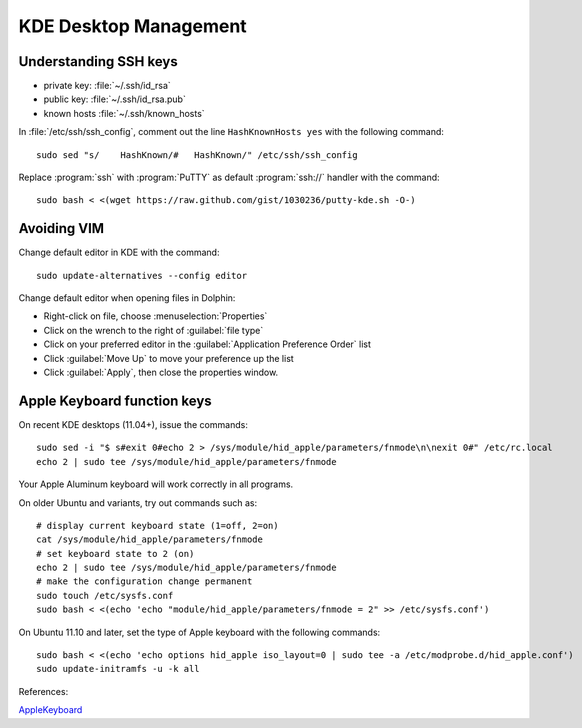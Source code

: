 #############################
 KDE Desktop Management
#############################

Understanding SSH keys
=============================

+ private key: :file:`~/.ssh/id_rsa`
+ public key: :file:`~/.ssh/id_rsa.pub`
+ known hosts :file:`~/.ssh/known_hosts`

In :file:`/etc/ssh/ssh_config`, comment out the line ``HashKnownHosts yes`` 
with the following command::

  sudo sed "s/    HashKnown/#   HashKnown/" /etc/ssh/ssh_config

Replace :program:`ssh` with :program:`PuTTY` as default :program:`ssh://` 
handler with the command::

  sudo bash < <(wget https://raw.github.com/gist/1030236/putty-kde.sh -O-)

Avoiding VIM
=============================

Change default editor in KDE with the command::

  sudo update-alternatives --config editor

Change default editor when opening files in Dolphin:

+ Right-click on file, choose :menuselection:`Properties`
+ Click on the wrench to the right of :guilabel:`file type`
+ Click on your preferred editor in the 
  :guilabel:`Application Preference Order` list
+ Click :guilabel:`Move Up` to move your preference up the list
+ Click :guilabel:`Apply`, then close the properties window.

Apple Keyboard function keys
=============================

On recent KDE desktops (11.04+), issue the commands::

  sudo sed -i "$ s#exit 0#echo 2 > /sys/module/hid_apple/parameters/fnmode\n\nexit 0#" /etc/rc.local
  echo 2 | sudo tee /sys/module/hid_apple/parameters/fnmode

Your Apple Aluminum keyboard will work correctly in all programs.
  
On older Ubuntu and variants, try out commands such as::

  # display current keyboard state (1=off, 2=on)
  cat /sys/module/hid_apple/parameters/fnmode 
  # set keyboard state to 2 (on)
  echo 2 | sudo tee /sys/module/hid_apple/parameters/fnmode
  # make the configuration change permanent
  sudo touch /etc/sysfs.conf
  sudo bash < <(echo 'echo "module/hid_apple/parameters/fnmode = 2" >> /etc/sysfs.conf')
  
On Ubuntu 11.10 and later, set the type of Apple keyboard with the following commands::
  
  sudo bash < <(echo 'echo options hid_apple iso_layout=0 | sudo tee -a /etc/modprobe.d/hid_apple.conf')
  sudo update-initramfs -u -k all
  
References:

`AppleKeyboard <https://help.ubuntu.com/community/AppleKeyboard>`_